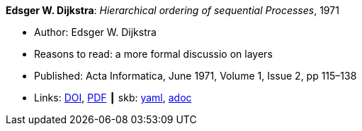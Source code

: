 //
// This file was generated by SKB-Dashboard, task 'lib-yaml2src'
// - on Wednesday November  7 at 00:23:12
// - skb-dashboard: https://www.github.com/vdmeer/skb-dashboard
//

*Edsger W. Dijkstra*: _Hierarchical ordering of sequential Processes_, 1971

* Author: Edsger W. Dijkstra
* Reasons to read: a more formal discussio on layers
* Published: Acta Informatica, June 1971, Volume 1, Issue 2, pp 115–138
* Links:
      link:https://doi.org/10.1007/BF00289519[DOI],
      link:https://citemaster.net/get/a78f58ca-651b-11e2-a63c-00163e009cc7/EWD310.PDF[PDF]
    ┃ skb:
        https://github.com/vdmeer/skb/tree/master/data/library/article/1970/dijkstra-1971-ai.yaml[yaml],
        https://github.com/vdmeer/skb/tree/master/data/library/article/1970/dijkstra-1971-ai.adoc[adoc]

